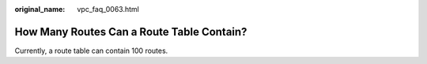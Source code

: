 :original_name: vpc_faq_0063.html

.. _vpc_faq_0063:

How Many Routes Can a Route Table Contain?
==========================================

Currently, a route table can contain 100 routes.
